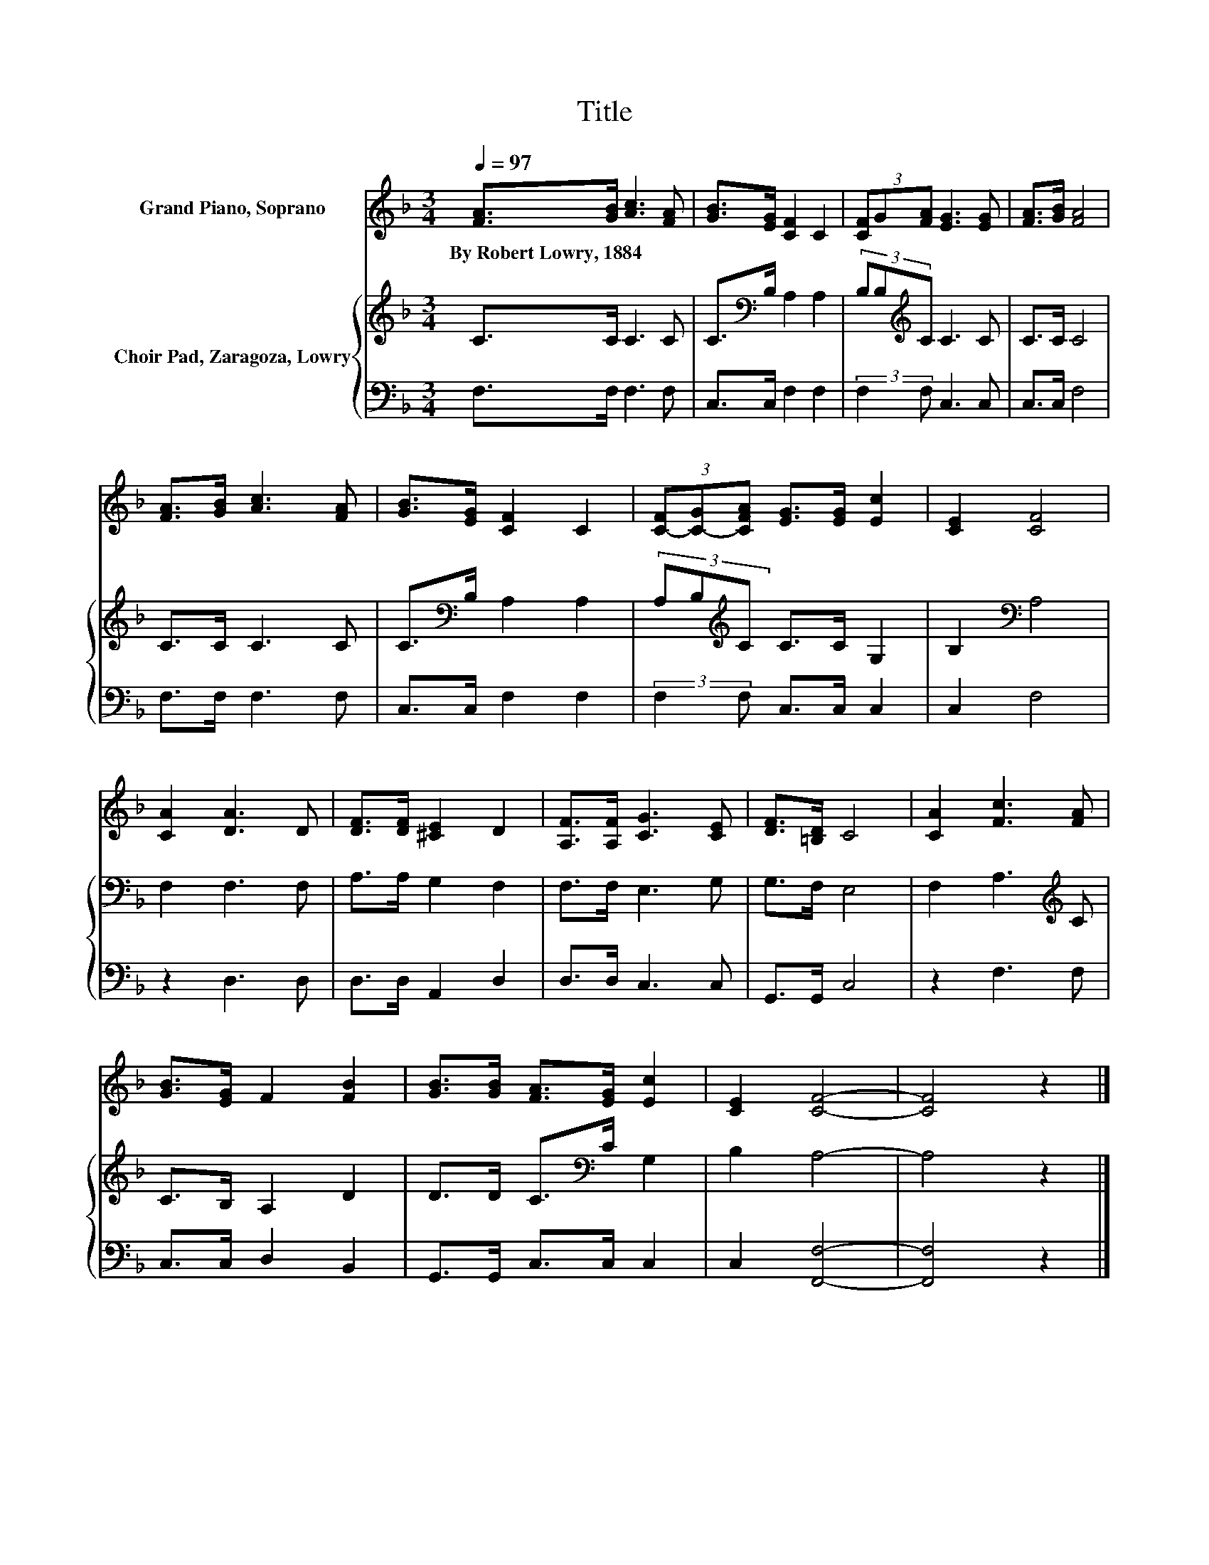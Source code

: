 X:1
T:Title
%%score 1 { 2 | 3 }
L:1/8
Q:1/4=97
M:3/4
K:F
V:1 treble nm="Grand Piano, Soprano"
V:2 treble nm="Choir Pad, Zaragoza, Lowry"
V:3 bass 
V:1
 [FA]>[GB] [Ac]3 [FA] | [GB]>[EG] [CF]2 C2 | (3[CF]G[FA] [EG]3 [EG] | [FA]>[GB] [FA]4 | %4
w: By~Robert~Lowry,~1884 * * *||||
 [FA]>[GB] [Ac]3 [FA] | [GB]>[EG] [CF]2 C2 | (3[C-F][C-G][CFA] [EG]>[EG] [Ec]2 | [CE]2 [CF]4 | %8
w: ||||
 [CA]2 [DA]3 D | [DF]>[DF] [^CE]2 D2 | [A,F]>[A,F] [CG]3 [CE] | [DF]>[=B,D] C4 | [CA]2 [Fc]3 [FA] | %13
w: |||||
 [GB]>[EG] F2 [FB]2 | [GB]>[GB] [FA]>[EG] [Ec]2 | [CE]2 [CF]4- | [CF]4 z2 |] %17
w: ||||
V:2
 C>C C3 C | C>[K:bass]B, A,2 A,2 | (3B,B,[K:treble]C C3 C | C>C C4 | C>C C3 C | %5
 C>[K:bass]B, A,2 A,2 | (3A,B,[K:treble]C C>C G,2 | B,2[K:bass] A,4 | F,2 F,3 F, | A,>A, G,2 F,2 | %10
 F,>F, E,3 G, | G,>F, E,4 | F,2 A,3[K:treble] C | C>B, A,2 D2 | D>D C>[K:bass]C G,2 | B,2 A,4- | %16
 A,4 z2 |] %17
V:3
 F,>F, F,3 F, | C,>C, F,2 F,2 | (3:2:2F,2 F, C,3 C, | C,>C, F,4 | F,>F, F,3 F, | C,>C, F,2 F,2 | %6
 (3:2:2F,2 F, C,>C, C,2 | C,2 F,4 | z2 D,3 D, | D,>D, A,,2 D,2 | D,>D, C,3 C, | G,,>G,, C,4 | %12
 z2 F,3 F, | C,>C, D,2 B,,2 | G,,>G,, C,>C, C,2 | C,2 [F,,F,]4- | [F,,F,]4 z2 |] %17

